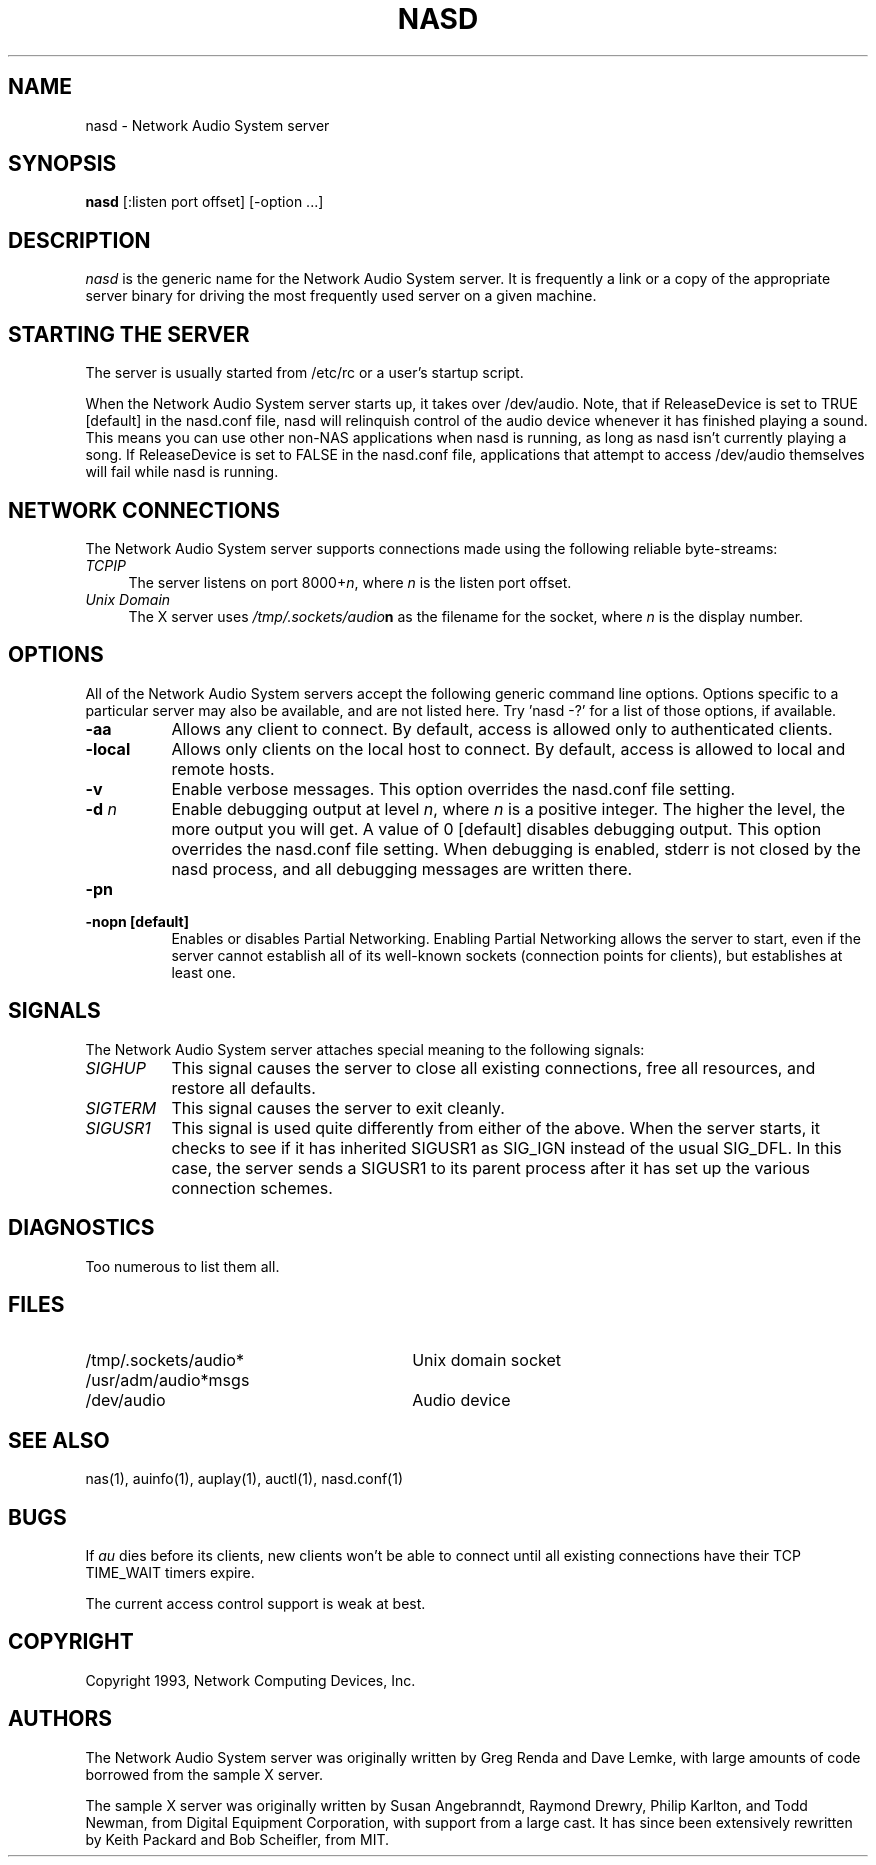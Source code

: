 .\" $Id$
.TH NASD 1 "" ""
.SH NAME
nasd \- Network Audio System server
.SH SYNOPSIS
.B nasd
[:listen port offset] [\-option ...]
.SH DESCRIPTION
.I nasd
is the generic name for the Network Audio System server.  It is frequently a link
or a copy of the appropriate server binary for driving the most frequently
used server on a given machine.
.SH "STARTING THE SERVER"
The server is usually started from /etc/rc or a user's startup script.
.PP
When the Network Audio System server starts up, it takes over
/dev/audio.  Note, that if ReleaseDevice is set to TRUE [default] in
the nasd.conf file, nasd will relinquish control of the audio device
whenever it has finished playing a sound.  This means you can use
other non-NAS applications when nasd is running, as long as nasd isn't
currently playing a song.  If ReleaseDevice is set to FALSE in the
nasd.conf file, applications that attempt to access /dev/audio themselves will
fail while nasd is running.
.SH "NETWORK CONNECTIONS"
The Network Audio System server supports connections made using the following reliable
byte-streams:
.TP 4
.I TCP\/IP
.br
The server listens on port 8000+\fIn\fP, where \fIn\fP is the listen 
port offset.
.TP 4
.I "Unix Domain"
The X server uses \fI/tmp/.sockets/audio\fBn\fR as the filename for 
the socket, where \fIn\fP is the display number.
.SH OPTIONS
All of the Network Audio System servers accept the following generic
command line options.  Options specific to a particular server may
also be available, and are not listed here.  Try 'nasd -?' for a list
of those options, if available.
.TP 8
.B \-aa
Allows any client to connect.  By default, access is allowed
only to authenticated clients.
.TP 8
.B \-local
Allows only clients on the local host to connect.  By default, access
is allowed to local and remote hosts.
.TP 8
.B \-v
Enable verbose messages.  This option overrides the
nasd.conf file setting.
.TP 8
.B \-d \fIn\fP
Enable debugging output at level \fIn\fP, where \fIn\fP is a positive
integer.  The higher the level, the more output you will get.  A value
of 0 [default] disables debugging output.  This option overrides the
nasd.conf file setting.  When debugging is enabled, stderr is not
closed by the nasd process, and all debugging messages are written
there.
.TP 8
.B \-pn
.TP 8
.B \-nopn [default]
Enables or disables Partial Networking.  Enabling Partial Networking
allows the server to start, even if the server cannot establish all of
its well-known sockets (connection points for clients), but
establishes at least one.
.SH SIGNALS
The Network Audio System server attaches special meaning to the following signals:
.TP 8
.I SIGHUP
This signal causes the server to close all existing connections, free all
resources, and restore all defaults.
.TP 8
.I SIGTERM
This signal causes the server to exit cleanly.
.TP 8
.I SIGUSR1
This signal is used quite differently from either of the above.  When the
server starts, it checks to see if it has inherited SIGUSR1 as SIG_IGN
instead of the usual SIG_DFL.  In this case, the server sends a SIGUSR1 to
its parent process after it has set up the various connection schemes.
.SH DIAGNOSTICS
Too numerous to list them all.
.SH FILES
.TP 30
/tmp/.sockets/audio*
Unix domain socket
.TP 30
/usr/adm/audio*msgs
.TP 30
/dev/audio
Audio device
.SH "SEE ALSO"
nas(1), auinfo(1), auplay(1), auctl(1), nasd.conf(1)
.SH BUGS
.PP
If
.I au
dies before its clients, new clients won't be able to connect until all
existing connections have their TCP TIME_WAIT timers expire.
.PP
The current access control support is weak at best.
.PP
.SH COPYRIGHT
Copyright 1993, Network Computing Devices, Inc.
.br
.SH AUTHORS
The Network Audio System server was originally written by Greg Renda
and Dave Lemke, with large amounts of code borrowed from the sample X
server.
.sp
The sample X server was originally written by Susan Angebranndt, Raymond
Drewry, Philip Karlton, and Todd Newman, from Digital Equipment
Corporation, with support from a large cast.  It has since been
extensively rewritten by Keith Packard and Bob Scheifler, from MIT.

